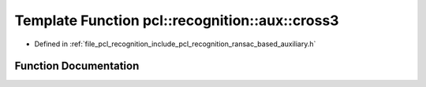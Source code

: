 .. _exhale_function_ransac__based_2auxiliary_8h_1ab77cebb4b9dd2af42235babfafb850bf:

Template Function pcl::recognition::aux::cross3
===============================================

- Defined in :ref:`file_pcl_recognition_include_pcl_recognition_ransac_based_auxiliary.h`


Function Documentation
----------------------


.. doxygenfunction:: pcl::recognition::aux::cross3(const T, const T, T)
